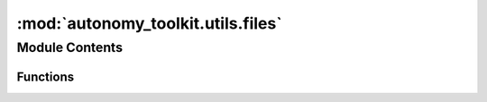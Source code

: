:mod:`autonomy_toolkit.utils.files`
===================================

.. py:module:: autonomy_toolkit.utils.files

.. autoapi-nested-parse::

   Provides helper methods for interacting with the filesystem.



Module Contents
---------------


Functions
~~~~~~~~~

.. autoapisummary::

   autonomy_toolkit.utils.files.file_exists
   autonomy_toolkit.utils.files.search_upwards_for_file


.. function:: file_exists(filename: str, throw_error: bool = False, can_be_directory: bool = False) -> bool

   Check if the passed filename is an actual file

   :Parameters: * **filename** (*str*) -- The filename to check
                * **throw_error** (*bool*) -- If True, will throw an error if the file doesn't exist. Defaults to False.
                * **can_be_directory** (*bool*) -- If True, will check if it is a directory, in addition to a file

   :returns: *bool* -- True if the file exists, false otherwise

   Throws:
       FileNotFoundError: If filename is not a file and throw_error is set to true


.. function:: search_upwards_for_file(filename: str) -> Path

   Search in the current directory and all directories above it
   for a file of a particular name.

   Arg:
       filename (str): the filename to look for.

   :returns: *Path* -- the location of the first file found or None, if none was found



